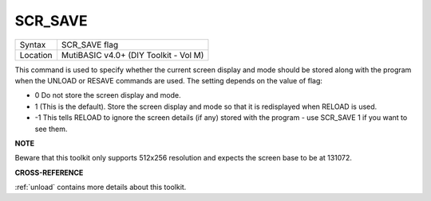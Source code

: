 ..  _scr-save:

SCR\_SAVE
=========

+----------+-------------------------------------------------------------------+
| Syntax   |  SCR\_SAVE flag                                                   |
+----------+-------------------------------------------------------------------+
| Location |  MutiBASIC v4.0+ (DIY Toolkit - Vol M)                            |
+----------+-------------------------------------------------------------------+

This command is used to specify whether the current screen display and
mode should be stored along with the program when the UNLOAD or RESAVE
commands are used. The setting depends on the value of flag:

- 0 Do not store the screen display and mode.
- 1 (This is the default). Store the screen display and mode so that it is redisplayed when RELOAD is used.
- -1 This tells RELOAD to ignore the screen details (if any) stored with the program - use SCR\_SAVE 1 if you want to see them.

**NOTE**

Beware that this toolkit only supports 512x256 resolution and expects
the screen base to be at 131072.

**CROSS-REFERENCE**

:ref:`unload` contains more details about this
toolkit.

